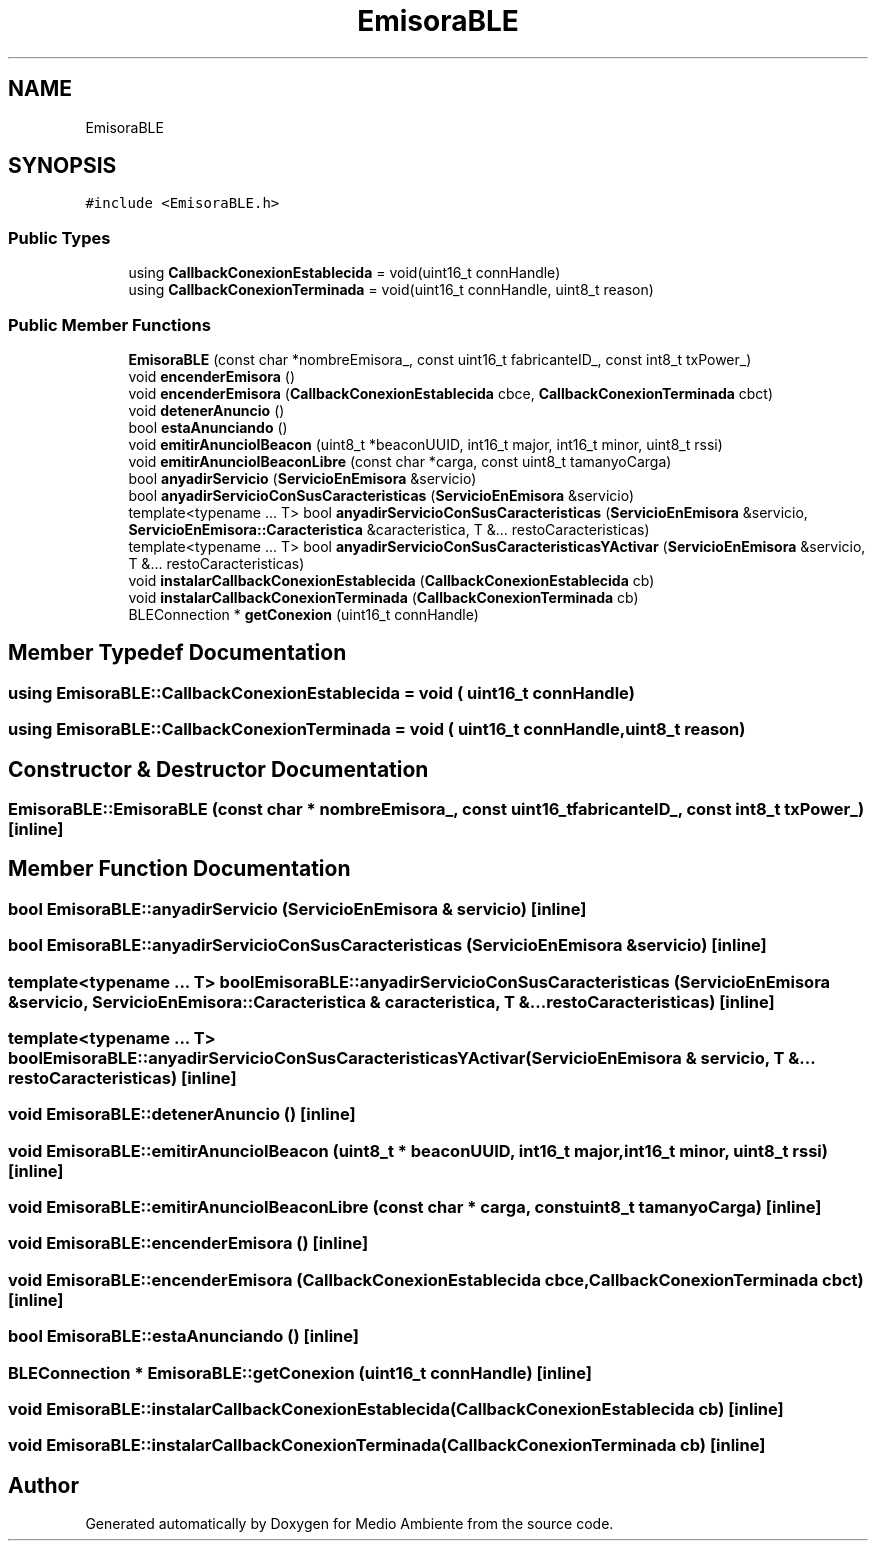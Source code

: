 .TH "EmisoraBLE" 3 "Medio Ambiente" \" -*- nroff -*-
.ad l
.nh
.SH NAME
EmisoraBLE
.SH SYNOPSIS
.br
.PP
.PP
\fC#include <EmisoraBLE\&.h>\fP
.SS "Public Types"

.in +1c
.ti -1c
.RI "using \fBCallbackConexionEstablecida\fP = void(uint16_t connHandle)"
.br
.ti -1c
.RI "using \fBCallbackConexionTerminada\fP = void(uint16_t connHandle, uint8_t reason)"
.br
.in -1c
.SS "Public Member Functions"

.in +1c
.ti -1c
.RI "\fBEmisoraBLE\fP (const char *nombreEmisora_, const uint16_t fabricanteID_, const int8_t txPower_)"
.br
.ti -1c
.RI "void \fBencenderEmisora\fP ()"
.br
.ti -1c
.RI "void \fBencenderEmisora\fP (\fBCallbackConexionEstablecida\fP cbce, \fBCallbackConexionTerminada\fP cbct)"
.br
.ti -1c
.RI "void \fBdetenerAnuncio\fP ()"
.br
.ti -1c
.RI "bool \fBestaAnunciando\fP ()"
.br
.ti -1c
.RI "void \fBemitirAnuncioIBeacon\fP (uint8_t *beaconUUID, int16_t major, int16_t minor, uint8_t rssi)"
.br
.ti -1c
.RI "void \fBemitirAnuncioIBeaconLibre\fP (const char *carga, const uint8_t tamanyoCarga)"
.br
.ti -1c
.RI "bool \fBanyadirServicio\fP (\fBServicioEnEmisora\fP &servicio)"
.br
.ti -1c
.RI "bool \fBanyadirServicioConSusCaracteristicas\fP (\fBServicioEnEmisora\fP &servicio)"
.br
.ti -1c
.RI "template<typename \&.\&.\&. T> bool \fBanyadirServicioConSusCaracteristicas\fP (\fBServicioEnEmisora\fP &servicio, \fBServicioEnEmisora::Caracteristica\fP &caracteristica, T &\&.\&.\&. restoCaracteristicas)"
.br
.ti -1c
.RI "template<typename \&.\&.\&. T> bool \fBanyadirServicioConSusCaracteristicasYActivar\fP (\fBServicioEnEmisora\fP &servicio, T &\&.\&.\&. restoCaracteristicas)"
.br
.ti -1c
.RI "void \fBinstalarCallbackConexionEstablecida\fP (\fBCallbackConexionEstablecida\fP cb)"
.br
.ti -1c
.RI "void \fBinstalarCallbackConexionTerminada\fP (\fBCallbackConexionTerminada\fP cb)"
.br
.ti -1c
.RI "BLEConnection * \fBgetConexion\fP (uint16_t connHandle)"
.br
.in -1c
.SH "Member Typedef Documentation"
.PP 
.SS "using \fBEmisoraBLE::CallbackConexionEstablecida\fP =  void ( uint16_t connHandle )"

.SS "using \fBEmisoraBLE::CallbackConexionTerminada\fP =  void ( uint16_t connHandle, uint8_t reason)"

.SH "Constructor & Destructor Documentation"
.PP 
.SS "EmisoraBLE::EmisoraBLE (const char * nombreEmisora_, const uint16_t fabricanteID_, const int8_t txPower_)\fC [inline]\fP"

.SH "Member Function Documentation"
.PP 
.SS "bool EmisoraBLE::anyadirServicio (\fBServicioEnEmisora\fP & servicio)\fC [inline]\fP"

.SS "bool EmisoraBLE::anyadirServicioConSusCaracteristicas (\fBServicioEnEmisora\fP & servicio)\fC [inline]\fP"

.SS "template<typename \&.\&.\&. T> bool EmisoraBLE::anyadirServicioConSusCaracteristicas (\fBServicioEnEmisora\fP & servicio, \fBServicioEnEmisora::Caracteristica\fP & caracteristica, T &\&.\&.\&. restoCaracteristicas)\fC [inline]\fP"

.SS "template<typename \&.\&.\&. T> bool EmisoraBLE::anyadirServicioConSusCaracteristicasYActivar (\fBServicioEnEmisora\fP & servicio, T &\&.\&.\&. restoCaracteristicas)\fC [inline]\fP"

.SS "void EmisoraBLE::detenerAnuncio ()\fC [inline]\fP"

.SS "void EmisoraBLE::emitirAnuncioIBeacon (uint8_t * beaconUUID, int16_t major, int16_t minor, uint8_t rssi)\fC [inline]\fP"

.SS "void EmisoraBLE::emitirAnuncioIBeaconLibre (const char * carga, const uint8_t tamanyoCarga)\fC [inline]\fP"

.SS "void EmisoraBLE::encenderEmisora ()\fC [inline]\fP"

.SS "void EmisoraBLE::encenderEmisora (\fBCallbackConexionEstablecida\fP cbce, \fBCallbackConexionTerminada\fP cbct)\fC [inline]\fP"

.SS "bool EmisoraBLE::estaAnunciando ()\fC [inline]\fP"

.SS "BLEConnection * EmisoraBLE::getConexion (uint16_t connHandle)\fC [inline]\fP"

.SS "void EmisoraBLE::instalarCallbackConexionEstablecida (\fBCallbackConexionEstablecida\fP cb)\fC [inline]\fP"

.SS "void EmisoraBLE::instalarCallbackConexionTerminada (\fBCallbackConexionTerminada\fP cb)\fC [inline]\fP"


.SH "Author"
.PP 
Generated automatically by Doxygen for Medio Ambiente from the source code\&.
